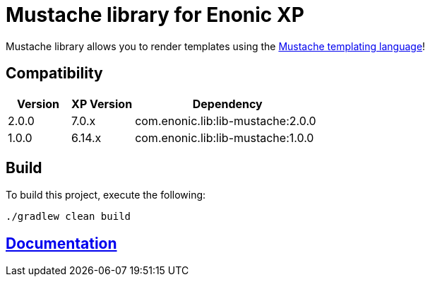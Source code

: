 = Mustache library for Enonic XP

Mustache library allows you to render templates using the http://mustache.github.io/[Mustache templating language]!

== Compatibility

[cols="1,1,3", options="header"]
|===
|Version
|XP Version
|Dependency

|2.0.0
|7.0.x
|com.enonic.lib:lib-mustache:2.0.0

|1.0.0
|6.14.x
|com.enonic.lib:lib-mustache:1.0.0
|===

== Build

To build this project, execute the following:

[source,bash]
----
./gradlew clean build
----

== https://github.com/enonic/lib-mustache/tree/master/docs/index.adoc[Documentation]

